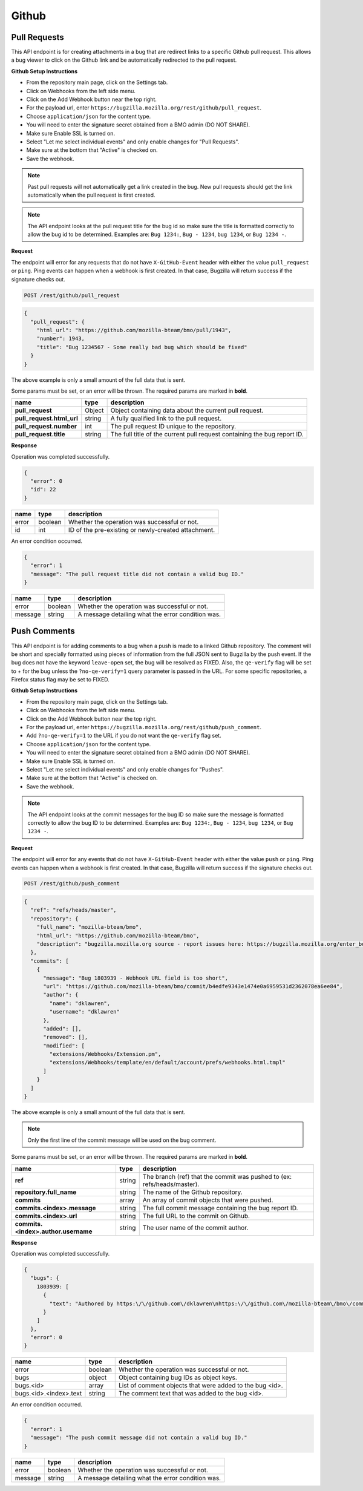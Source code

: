 Github
============

Pull Requests
-------------

This API endpoint is for creating attachments in a bug that are redirect links to a
specific Github pull request. This allows a bug viewer to click on the Github link
and be automatically redirected to the pull request.

**Github Setup Instructions**

* From the repository main page, click on the Settings tab.
* Click on Webhooks from the left side menu.
* Click on the Add Webhook button near the top right.
* For the payload url, enter ``https://bugzilla.mozilla.org/rest/github/pull_request``.
* Choose ``application/json`` for the content type.
* You will need to enter the signature secret obtained from a BMO admin (DO NOT SHARE).
* Make sure Enable SSL is turned on.
* Select "Let me select individual events" and only enable changes for "Pull Requests".
* Make sure at the bottom that "Active" is checked on.
* Save the webhook.

.. note::
  Past pull requests will not automatically get a link created in the bug. New pull
  requests should get the link automatically when the pull request is first created.

.. note:: 
  The API endpoint looks at the pull request title for the bug id so
  make sure the title is formatted correctly to allow the bug id to be determined.
  Examples are: ``Bug 1234:``, ``Bug - 1234``, ``bug 1234``, or ``Bug 1234 -``.

**Request**

The endpoint will error for any requests that do not have ``X-GitHub-Event`` header with
either the value ``pull_request`` or ``ping``. Ping events can happen when a webhook is
first created. In that case, Bugzilla will return success if the signature checks out.

.. code-block:: text

   POST /rest/github/pull_request

.. code-block:: js

   {
     "pull_request": {
       "html_url": "https://github.com/mozilla-bteam/bmo/pull/1943",
       "number": 1943,
       "title": "Bug 1234567 - Some really bad bug which should be fixed"
     }
   }

The above example is only a small amount of the full data that is sent.

Some params must be set, or an error will be thrown. The required params are
marked in **bold**.

=========================  =======  =======================================================
name                       type     description
=========================  =======  =======================================================
**pull_request**           Object   Object containing data about the current pull request.
**pull_request.html_url**  string   A fully qualified link to the pull request.
**pull_request.number**    int      The pull request ID unique to the repository.
**pull_request.title**     string   The full title of the current pull request containing
                                    the bug report ID.
=========================  =======  =======================================================

**Response**

Operation was completed successfully.

.. code-block:: js

   {
     "error": 0
     "id": 22
   }

=======  =======  ===================================================
name     type     description
=======  =======  ===================================================
error    boolean  Whether the operation was successful or not.
id       int      ID of the pre-existing or newly-created attachment.
=======  =======  ===================================================

An error condition occurred.

.. code-block:: js

   {
     "error": 1
     "message": "The pull request title did not contain a valid bug ID."
   }

=======  =======  ===================================================
name     type     description
=======  =======  ===================================================
error    boolean  Whether the operation was successful or not.
message  string   A message detailing what the error condition was.
=======  =======  ===================================================

Push Comments
-------------

This API endpoint is for adding comments to a bug when a push is made to a linked
Github repository. The comment will be short and specially formatted using pieces
of information from the full JSON sent to Bugzilla by the push event. If the bug
does not have the keyword ``leave-open`` set, the bug will be resolved as FIXED.
Also, the ``qe-verify`` flag will be set to `+` for the bug unless the
``?no-qe-verify=1`` query parameter is passed in the URL. For some specific
repositories, a Firefox status flag may be set to FIXED.

**Github Setup Instructions**

* From the repository main page, click on the Settings tab.
* Click on Webhooks from the left side menu.
* Click on the Add Webhook button near the top right.
* For the payload url, enter ``https://bugzilla.mozilla.org/rest/github/push_comment``.
* Add ``?no-qe-verify=1`` to the URL if you do not want the ``qe-verify`` flag set.
* Choose ``application/json`` for the content type.
* You will need to enter the signature secret obtained from a BMO admin (DO NOT SHARE).
* Make sure Enable SSL is turned on.
* Select "Let me select individual events" and only enable changes for "Pushes".
* Make sure at the bottom that "Active" is checked on.
* Save the webhook.

.. note::
  The API endpoint looks at the commit messages for the bug ID so
  make sure the message is formatted correctly to allow the bug ID to be determined.
  Examples are: ``Bug 1234:``, ``Bug - 1234``, ``bug 1234``, or ``Bug 1234 -``.

**Request**

The endpoint will error for any events that do not have ``X-GitHub-Event`` header with
either the value ``push`` or ``ping``. Ping events can happen when a webhook is first
created. In that case, Bugzilla will return success if the signature checks out.

.. code-block:: text

   POST /rest/github/push_comment

.. code-block:: js

  {
    "ref": "refs/heads/master",
    "repository": {
      "full_name": "mozilla-bteam/bmo",
      "html_url": "https://github.com/mozilla-bteam/bmo",
      "description": "bugzilla.mozilla.org source - report issues here: https://bugzilla.mozilla.org/enter_bug.cgi?product=bugzilla.mozilla.org",
    },
    "commits": [
      {
        "message": "Bug 1803939 - Webhook URL field is too short",
        "url": "https://github.com/mozilla-bteam/bmo/commit/b4edfe9343e1474e0a6959531d2362078ea6ee84",
        "author": {
          "name": "dklawren",
          "username": "dklawren"
        },
        "added": [],
        "removed": [],
        "modified": [
          "extensions/Webhooks/Extension.pm",
          "extensions/Webhooks/template/en/default/account/prefs/webhooks.html.tmpl"
        ]
      }
    ]
  }

The above example is only a small amount of the full data that is sent.

.. note::
  Only the first line of the commit message will be used on the bug comment.

Some params must be set, or an error will be thrown. The required params are
marked in **bold**.

===================================  =======  =======================================================================
name                                 type     description
===================================  =======  =======================================================================
**ref**                              string   The branch (ref) that the commit was pushed to (ex: refs/heads/master).
**repository.full_name**             string   The name of the Github repository.
**commits**                          array    An array of commit objects that were pushed.
**commits.<index>.message**          string   The full commit message containing the bug report ID.
**commits.<index>.url**              string   The full URL to the commit on Github.
**commits.<index>.author.username**  string   The user name of the commit author.
===================================  =======  =======================================================================

**Response**

Operation was completed successfully.

.. code-block:: js

  {
    "bugs": {
      1803939: [
        {
          "text": "Authored by https:\/\/github.com\/dklawren\nhttps:\/\/github.com\/mozilla-bteam\/bmo\/commit\/4ef4caed5bc22a734bd9ec15aaac87c19ef6e80e\nBug 1803939 - Webhook URL field is too short"
        }
      ]
    },
    "error": 0
  }

======================  =======  ========================================================
name                    type     description
======================  =======  ========================================================
error                   boolean  Whether the operation was successful or not.
bugs                    object   Object containing bug IDs as object keys.
bugs.<id>               array    List of comment objects that were added to the bug <id>.
bugs.<id>.<index>.text  string   The comment text that was added to the bug <id>.
======================  =======  ========================================================

An error condition occurred.

.. code-block:: js

   {
     "error": 1
     "message": "The push commit message did not contain a valid bug ID."
   }

=======  =======  ===================================================
name     type     description
=======  =======  ===================================================
error    boolean  Whether the operation was successful or not.
message  string   A message detailing what the error condition was.
=======  =======  ===================================================
